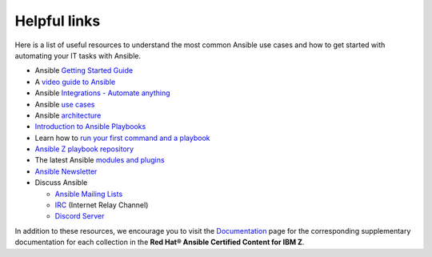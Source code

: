 .. ...........................................................................
.. © Copyright IBM Corporation 2020                                          .
.. ...........................................................................

=============
Helpful links
=============

Here is a list of useful resources to understand the most common Ansible use
cases and how to get started with automating your IT tasks with Ansible.

* Ansible `Getting Started Guide`_
* A `video guide to Ansible`_
* Ansible `Integrations - Automate anything`_
* Ansible `use cases`_
* Ansible `architecture`_
* `Introduction to Ansible Playbooks`_
* Learn how to `run your first command and a playbook`_
* `Ansible Z playbook repository`_
* The latest Ansible `modules and plugins`_
* `Ansible Newsletter`_
* Discuss Ansible

  * `Ansible Mailing Lists`_
  * `IRC`_ (Internet Relay Channel)
  * `Discord Server`_

In addition to these resources, we encourage you to visit the
`Documentation`_ page for the corresponding supplementary documentation for each
collection in the **Red Hat® Ansible Certified Content for IBM Z**.

.. _use cases:
   https://www.ansible.com/use-cases

.. _Integrations - Automate anything:
   https://www.ansible.com/integrations

.. _architecture:
   https://www.ansible.com/overview/how-ansible-works

.. _Introduction to Ansible Playbooks:
   https://docs.ansible.com/ansible/latest/user_guide/playbooks_intro.html#playbooks-intro

.. _Getting Started Guide:
   https://docs.ansible.com/ansible/latest/user_guide/intro_getting_started.html

.. _video guide to Ansible:
   https://www.ansible.com/resources/get-started

.. _run your first command and a playbook:
   https://docs.ansible.com/ansible/latest/network/getting_started/first_playbook.html

.. _modules and plugins:
   https://docs.ansible.com/ansible/latest/collections/all_plugins.html

.. _Ansible Z playbook repository:
   https://github.com/IBM/z_ansible_collections_samples/

.. _Ansible Mailing Lists:
   https://docs.ansible.com/ansible/latest/community/communication.html#mailing-list-information

.. _IRC:
   https://docs.ansible.com/ansible/latest/community/communication.html#irc-channels

.. _Discord Server:
   https://discord.gg/DRmN7ubwud

.. _Ansible Newsletter:
   https://github.com/ansible/community/wiki/News

.. _Documentation:
   documentation.html
